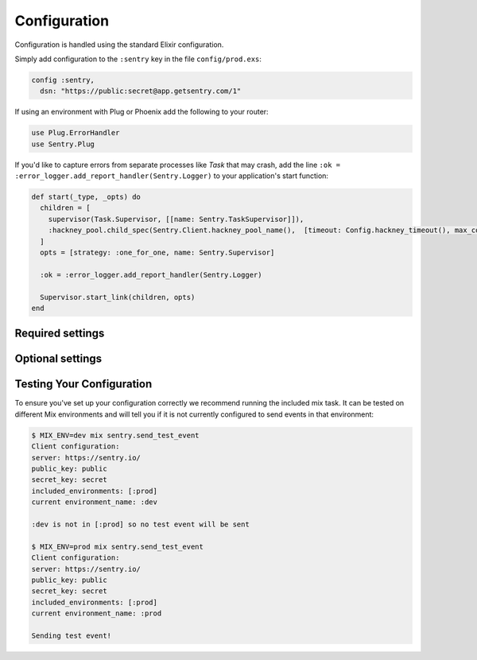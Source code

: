 Configuration
=============

Configuration is handled using the standard Elixir configuration.

Simply add configuration to the ``:sentry`` key in the file ``config/prod.exs``:

.. code-block:: elixir

  config :sentry,
    dsn: "https://public:secret@app.getsentry.com/1"

If using an environment with Plug or Phoenix add the following to your router:

.. code-block:: elixir

  use Plug.ErrorHandler
  use Sentry.Plug

If you'd like to capture errors from separate processes like `Task` that may crash, add the line ``:ok = :error_logger.add_report_handler(Sentry.Logger)`` to your application's start function:

.. code-block:: elixir

  def start(_type, _opts) do
    children = [
      supervisor(Task.Supervisor, [[name: Sentry.TaskSupervisor]]),
      :hackney_pool.child_spec(Sentry.Client.hackney_pool_name(),  [timeout: Config.hackney_timeout(), max_connections: Config.max_hackney_connections()])
    ]
    opts = [strategy: :one_for_one, name: Sentry.Supervisor]

    :ok = :error_logger.add_report_handler(Sentry.Logger)

    Supervisor.start_link(children, opts)
  end

Required settings
------------------

.. describe:: environment_name

  The name of the environment, this defaults to the ``:dev`` environment variable.

.. describe:: dsn

  The DSN provided by Sentry.

.. describe:: enable_source_code_context

  When true, Sentry will read and store source code files to report the source code that caused an exception.

.. describe:: root_source_code_path

  This is only required if ``enable_source_code_context`` is enabled.  Should generally be set to ``File.cwd!``.

Optional settings
------------------

.. describe:: included_environments

  The list of environments you want to send reports to sentry, this defaults to ``~w(prod test dev)a``.

.. describe:: tags

  The default tags to send with each report.

.. describe:: release

  The release to send to sentry with each report. This defaults to nothing.

.. describe:: server_name

  The name of the server to send with each report. This defaults to nothing.

.. describe:: client

  If you need different functionality for the HTTP client, you can define your own module that implements the `Sentry.HTTPClient` behaviour and set `client` to that module.

.. describe:: filter

  Set this to a module that implements the ``Sentry.EventFilter`` behaviour if you would like to prevent
  certain exceptions from being sent.  See below for further documentation.

.. describe:: hackney_pool_max_connections

  Number of connections for Sentry's hackney pool.  This defaults to 50.

.. describe:: hackney_pool_timeout

  Timeout for Sentry's hackney pool.  This defaults to 5000 milliseconds.

.. describe:: hackney_opts

  Sentry starts its own hackney pool named ``:sentry_pool``, and defaults to using it.  Hackney's ``pool`` configuration as well others like proxy or response timeout can be set through this configuration as it is passed directly to hackney when making a request.

.. describe:: before_send_event

  This option allows performing operations on the event before it is sent by ``Sentry.Client``.  Accepts an anonymous function or a {module, function} tuple, and the event will be passed as the only argument.

.. describe:: after_send_event

  This option allows performing arbitrary operations after attempting to send an event.  Accepts an anonymous function or a {module, function} tuple, and the event will be passed as the first argument, and the result of sending the event will be passed as the second argument.

.. describe:: sample_rate

  The sampling factor to apply to events.  A value of 0.0 will deny sending any events, and a value of 1.0 will send 100% of events.

.. describe:: in_app_module_whitelist

  Expects a list of modules that is used to distinguish among stacktrace frames that belong to your app and ones that are part of libraries or core Elixir.  This is used to better display the significant part of stacktraces.  The logic is greedy, so if your app's root module is ``MyApp`` and your setting is ``[MyApp]``, that module as well as any submodules like ``MyApp.Submodule`` would be considered part of your app.  Defaults to ``[]``.

.. describe:: report_deps

  Will attempt to load Mix dependencies at runtime to report alongside events.  Defaults to `true`.

.. describe:: context_lines

  The number of lines of source code before and after the line that caused the exception to be included.  Defaults to ``3``.

.. describe:: source_code_exclude_patterns

  A list of Regex expressions used to exclude file paths that should not be stored or referenced when reporting exceptions.  Defaults to ``[~r"/_build/", ~r"/deps/", ~r"/priv/"]``.

.. describe:: source_code_path_pattern

  A glob that is expanded to select files from the ``:root_source_code_path``.  Defaults to ``"**/*.ex"``.

Testing Your Configuration
--------------------------

To ensure you've set up your configuration correctly we recommend running the
included mix task.  It can be tested on different Mix environments and will tell you if it is not currently configured to send events in that environment:

.. code-block:: bash

  $ MIX_ENV=dev mix sentry.send_test_event
  Client configuration:
  server: https://sentry.io/
  public_key: public
  secret_key: secret
  included_environments: [:prod]
  current environment_name: :dev

  :dev is not in [:prod] so no test event will be sent

  $ MIX_ENV=prod mix sentry.send_test_event
  Client configuration:
  server: https://sentry.io/
  public_key: public
  secret_key: secret
  included_environments: [:prod]
  current environment_name: :prod

  Sending test event!
